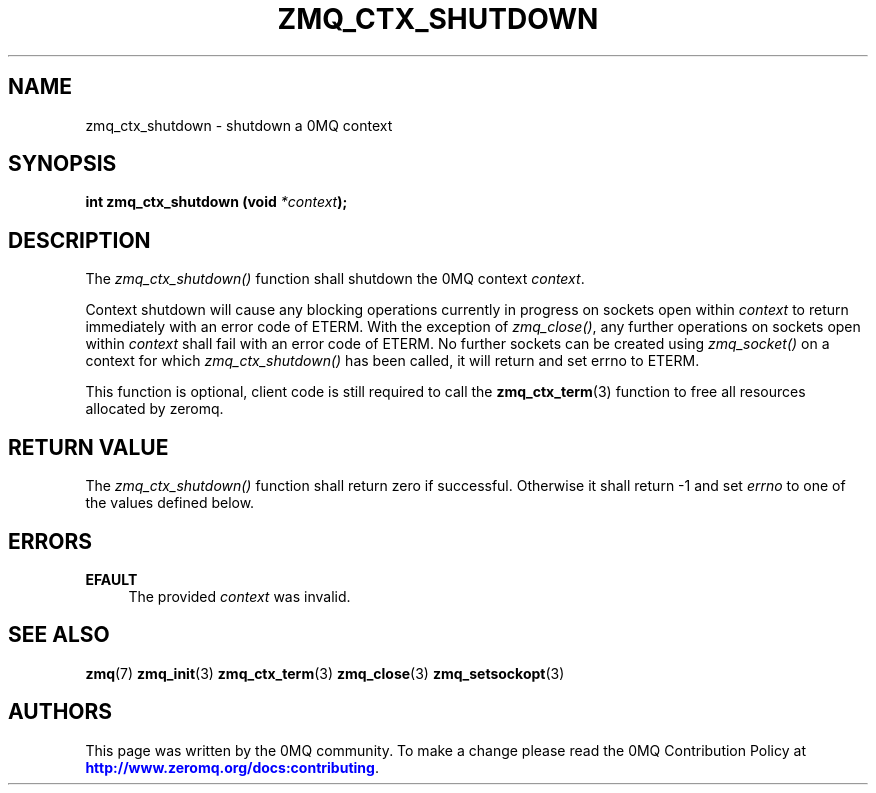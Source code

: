 '\" t
.\"     Title: zmq_ctx_shutdown
.\"    Author: [see the "AUTHORS" section]
.\" Generator: DocBook XSL Stylesheets v1.79.1 <http://docbook.sf.net/>
.\"      Date: 02/10/2022
.\"    Manual: 0MQ Manual
.\"    Source: 0MQ 4.3.5
.\"  Language: English
.\"
.TH "ZMQ_CTX_SHUTDOWN" "3" "02/10/2022" "0MQ 4\&.3\&.5" "0MQ Manual"
.\" -----------------------------------------------------------------
.\" * Define some portability stuff
.\" -----------------------------------------------------------------
.\" ~~~~~~~~~~~~~~~~~~~~~~~~~~~~~~~~~~~~~~~~~~~~~~~~~~~~~~~~~~~~~~~~~
.\" http://bugs.debian.org/507673
.\" http://lists.gnu.org/archive/html/groff/2009-02/msg00013.html
.\" ~~~~~~~~~~~~~~~~~~~~~~~~~~~~~~~~~~~~~~~~~~~~~~~~~~~~~~~~~~~~~~~~~
.ie \n(.g .ds Aq \(aq
.el       .ds Aq '
.\" -----------------------------------------------------------------
.\" * set default formatting
.\" -----------------------------------------------------------------
.\" disable hyphenation
.nh
.\" disable justification (adjust text to left margin only)
.ad l
.\" -----------------------------------------------------------------
.\" * MAIN CONTENT STARTS HERE *
.\" -----------------------------------------------------------------
.SH "NAME"
zmq_ctx_shutdown \- shutdown a 0MQ context
.SH "SYNOPSIS"
.sp
\fBint zmq_ctx_shutdown (void \fR\fB\fI*context\fR\fR\fB);\fR
.SH "DESCRIPTION"
.sp
The \fIzmq_ctx_shutdown()\fR function shall shutdown the 0MQ context \fIcontext\fR\&.
.sp
Context shutdown will cause any blocking operations currently in progress on sockets open within \fIcontext\fR to return immediately with an error code of ETERM\&. With the exception of \fIzmq_close()\fR, any further operations on sockets open within \fIcontext\fR shall fail with an error code of ETERM\&. No further sockets can be created using \fIzmq_socket()\fR on a context for which \fIzmq_ctx_shutdown()\fR has been called, it will return and set errno to ETERM\&.
.sp
This function is optional, client code is still required to call the \fBzmq_ctx_term\fR(3) function to free all resources allocated by zeromq\&.
.SH "RETURN VALUE"
.sp
The \fIzmq_ctx_shutdown()\fR function shall return zero if successful\&. Otherwise it shall return \-1 and set \fIerrno\fR to one of the values defined below\&.
.SH "ERRORS"
.PP
\fBEFAULT\fR
.RS 4
The provided
\fIcontext\fR
was invalid\&.
.RE
.SH "SEE ALSO"
.sp
\fBzmq\fR(7) \fBzmq_init\fR(3) \fBzmq_ctx_term\fR(3) \fBzmq_close\fR(3) \fBzmq_setsockopt\fR(3)
.SH "AUTHORS"
.sp
This page was written by the 0MQ community\&. To make a change please read the 0MQ Contribution Policy at \m[blue]\fBhttp://www\&.zeromq\&.org/docs:contributing\fR\m[]\&.
